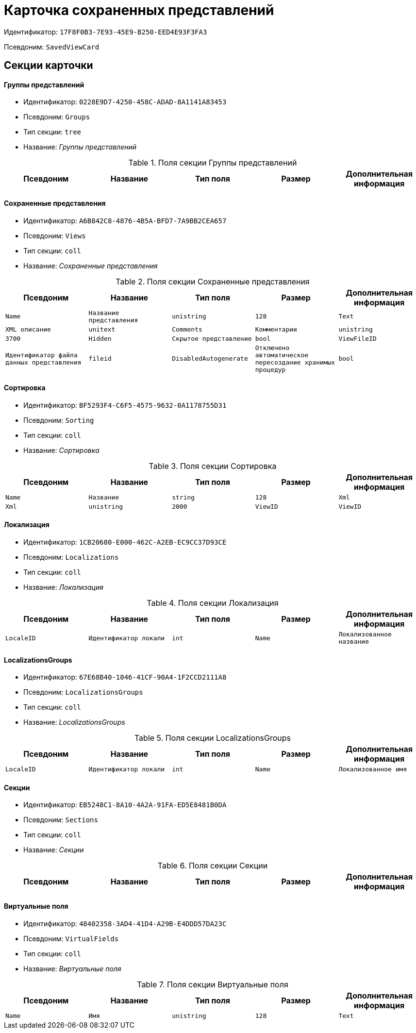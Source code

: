= Карточка сохраненных представлений

Идентификатор: `17F8F0B3-7E93-45E9-B250-EED4E93F3FA3`

Псевдоним: `SavedViewCard`

== Секции карточки

==== Группы представлений

* Идентификатор: `0228E9D7-4250-458C-ADAD-8A1141A83453`

* Псевдоним: `Groups`

* Тип секции: `tree`

* Название: _Группы представлений_

.Поля секции Группы представлений
|===
|Псевдоним|Название|Тип поля|Размер|Дополнительная информация 

a|`Name`
a|`Имя`
a|`unistring`
a|`256`

|===
==== Сохраненные представления

* Идентификатор: `A6B842C8-4876-4B5A-BFD7-7A9BB2CEA657`

* Псевдоним: `Views`

* Тип секции: `coll`

* Название: _Сохраненные представления_

.Поля секции Сохраненные представления
|===
|Псевдоним|Название|Тип поля|Размер|Дополнительная информация 

a|`Name`
a|`Название представления`
a|`unistring`
a|`128`

a|`Text`
a|`XML описание`
a|`unitext`

a|`Comments`
a|`Комментарии`
a|`unistring`
a|`3700`

a|`Hidden`
a|`Скрытое представление`
a|`bool`

a|`ViewFileID`
a|`Идентификатор файла данных представления`
a|`fileid`

a|`DisabledAutogenerate`
a|`Отключено автоматическое пересоздание хранимых процедур`
a|`bool`

|===
==== Сортировка

* Идентификатор: `BF5293F4-C6F5-4575-9632-0A1178755D31`

* Псевдоним: `Sorting`

* Тип секции: `coll`

* Название: _Сортировка_

.Поля секции Сортировка
|===
|Псевдоним|Название|Тип поля|Размер|Дополнительная информация 

a|`Name`
a|`Название`
a|`string`
a|`128`

a|`Xml`
a|`Xml`
a|`unistring`
a|`2000`

a|`ViewID`
a|`ViewID`
a|`uniqueid`

|===
==== Локализация

* Идентификатор: `1CB20680-E000-462C-A2EB-EC9CC37D93CE`

* Псевдоним: `Localizations`

* Тип секции: `coll`

* Название: _Локализация_

.Поля секции Локализация
|===
|Псевдоним|Название|Тип поля|Размер|Дополнительная информация 

a|`LocaleID`
a|`Идентификатор локали`
a|`int`

a|`Name`
a|`Локализованное название`
a|`unistring`
a|`128`

|===
==== LocalizationsGroups

* Идентификатор: `67E68B40-1046-41CF-90A4-1F2CCD2111A8`

* Псевдоним: `LocalizationsGroups`

* Тип секции: `coll`

* Название: _LocalizationsGroups_

.Поля секции LocalizationsGroups
|===
|Псевдоним|Название|Тип поля|Размер|Дополнительная информация 

a|`LocaleID`
a|`Идентификатор локали`
a|`int`

a|`Name`
a|`Локализованное имя`
a|`unistring`
a|`256`

|===
==== Секции

* Идентификатор: `EB5248C1-8A10-4A2A-91FA-ED5E8481B0DA`

* Псевдоним: `Sections`

* Тип секции: `coll`

* Название: _Секции_

.Поля секции Секции
|===
|Псевдоним|Название|Тип поля|Размер|Дополнительная информация 

a|`TypeID`
a|`Идентификатор типа`
a|`uniqueid`

|===
==== Виртуальные поля

* Идентификатор: `48402358-3AD4-41D4-A29B-E4DDD57DA23C`

* Псевдоним: `VirtualFields`

* Тип секции: `coll`

* Название: _Виртуальные поля_

.Поля секции Виртуальные поля
|===
|Псевдоним|Название|Тип поля|Размер|Дополнительная информация 

a|`Name`
a|`Имя`
a|`unistring`
a|`128`

a|`Text`
a|`Xml описание`
a|`unitext`

|===
